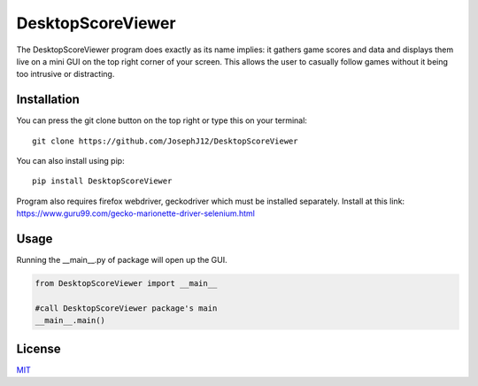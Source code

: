 DesktopScoreViewer
==================
The DesktopScoreViewer program does exactly as
its name implies: it gathers game scores and
data and displays them live on a mini GUI on the
top right corner of your screen. This allows the
user to casually follow games without it being
too intrusive or distracting.

Installation
------------
You can press the git clone button on the top
right or type this on your terminal:

::

    git clone https://github.com/JosephJ12/DesktopScoreViewer

You can also install using pip:

::

    pip install DesktopScoreViewer

Program also requires firefox webdriver,
geckodriver which must be installed separately.
Install at this link:
https://www.guru99.com/gecko-marionette-driver-selenium.html

Usage
-----
Running the __main__.py of package will open
up the GUI.

.. code-block:: python

    from DesktopScoreViewer import __main__

    #call DesktopScoreViewer package's main
    __main__.main()

License
--------
`MIT
<https://choosealicense.com/licenses/mit/>`_

